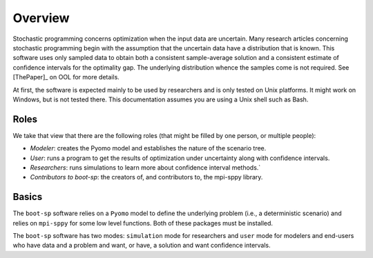 .. _Overview:

Overview
========

Stochastic programming concerns optimization when the input data are
uncertain.  Many research articles concerning stochastic programming
begin with the assumption that the uncertain data have a distribution
that is known.  This software uses only sampled data to obtain both a
consistent sample-average solution and a consistent estimate of
confidence intervals for the optimality gap. The underlying
distribution whence the samples come is not required.  See [ThePaper]_ on OOL
for more details.

At first, the software is expected mainly to be used by researchers
and is only tested on Unix platforms. It might work on Windows, but is
not tested there. This documentation assumes you are using a Unix
shell such as Bash.


Roles
-----

We take that view that there are the following roles (that might be
filled by one person, or multiple people):

- *Modeler*: creates the Pyomo model and establishes the nature of the scenario tree.
- *User*: runs a program to get the results of optimization under uncertainty along with confidence intervals.
- *Researchers*: runs simulations to learn more about confidence interval methods.`
- *Contributors to boot-sp*: the creators of, and contributors to, the mpi-sppy library.

Basics
------

The ``boot-sp`` software relies on a ``Pyomo`` model to define the underlying problem (i.e., a deterministic scenario) and relies
on ``mpi-sppy`` for some low level functions. Both of these packages must be installed.

The ``boot-sp`` software has two modes: ``simulation`` mode for researchers and ``user`` mode for modelers and end-users who have
data and a problem and want, or have, a solution and want confidence intervals.


